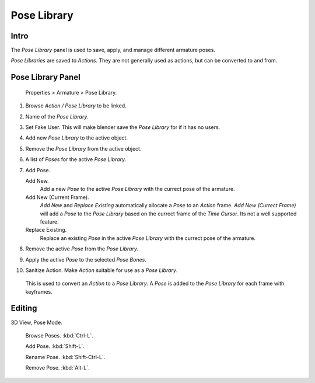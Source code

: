 
Pose Library
************

Intro
=====

The *Pose Library* panel is used to save, apply, and manage different armature poses.

*Pose Libraries* are saved to *Actions*. They are not generally used as actions, but can be converted to and from.


Pose Library Panel
==================

.. figure:: /images/Doc_Pose_Library.jpg

   Properties > Armature > Pose Library.


1. Browse *Action / Pose Library* to be linked.

2. Name of the *Pose Library*.

3. Set Fake User.
   This will make blender save the *Pose Library* for if it has no users.

4. Add new *Pose Library* to the active object.

5. Remove the *Pose Library* from the active object.

6. A list of *Poses* for the active *Pose Library*.

7. Add Pose.

   Add New.
      Add a new *Pose* to the active *Pose Library* with the currect pose of the armature.

   Add New (Current Frame).
      *Add New* and *Replace Existing* automatically allocate a *Pose* to an *Action* frame.
      *Add New (Currect Frame)* will add a *Pose* to the *Pose Library* based on the currect frame of the *Time Cursor*.
      Its not a well supported feature.

   Replace Existing.
      Replace an existing *Pose* in the active *Pose Library* with the currect pose of the armature.

8. Remove the active *Pose* from the *Pose Library*.

9. Apply the active *Pose* to the selected *Pose Bones*.

10. Sanitize Action. Make *Action* suitable for use as a *Pose Library*.
   This is used to convert an *Action* to a *Pose Library*.
   A *Pose* is added to the *Pose Library* for each frame with keyframes.


Editing
=======

3D View, Pose Mode.

   Browse Poses. :kbd:`Ctrl-L`.

   Add Pose. :kbd:`Shift-L`.

   Rename Pose. :kbd:`Shift-Ctrl-L`.

   Remove Pose. :kbd:`Alt-L`.


